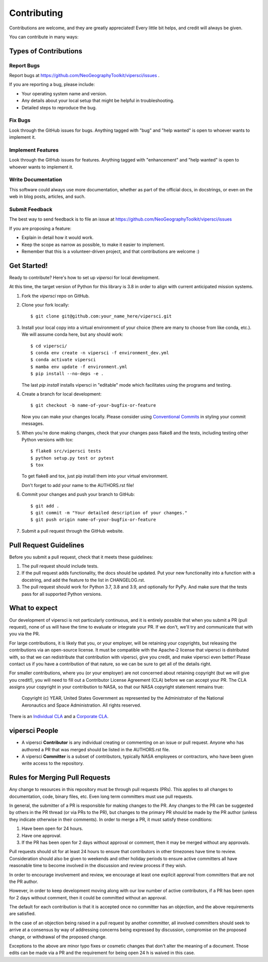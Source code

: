 .. highlight:: shell

============
Contributing
============

Contributions are welcome, and they are greatly appreciated! Every little bit
helps, and credit will always be given.

You can contribute in many ways:

Types of Contributions
----------------------

Report Bugs
~~~~~~~~~~~

Report bugs at https://github.com/NeoGeographyToolkit/vipersci/issues .

If you are reporting a bug, please include:

* Your operating system name and version.
* Any details about your local setup that might be helpful in troubleshooting.
* Detailed steps to reproduce the bug.

Fix Bugs
~~~~~~~~

Look through the GitHub issues for bugs. Anything tagged with "bug" and "help
wanted" is open to whoever wants to implement it.

Implement Features
~~~~~~~~~~~~~~~~~~

Look through the GitHub issues for features. Anything tagged with "enhancement"
and "help wanted" is open to whoever wants to implement it.

Write Documentation
~~~~~~~~~~~~~~~~~~~

This software could always use more documentation, whether as part of the
official docs, in docstrings, or even on the web in blog posts,
articles, and such.

Submit Feedback
~~~~~~~~~~~~~~~

The best way to send feedback is to file an issue at https://github.com/NeoGeographyToolkit/vipersci/issues

If you are proposing a feature:

* Explain in detail how it would work.
* Keep the scope as narrow as possible, to make it easier to implement.
* Remember that this is a volunteer-driven project, and that contributions
  are welcome :)

Get Started!
------------

Ready to contribute? Here's how to set up `vipersci` for local development.

At this time, the target version of Python for this library is 3.8 in order to
align with current anticipated mission systems.

1. Fork the `vipersci` repo on GitHub.
2. Clone your fork locally::

    $ git clone git@github.com:your_name_here/vipersci.git

3. Install your local copy into a virtual environment of your choice
   (there are many to choose from like conda, etc.). We will assume
   conda here, but any should work::

    $ cd vipersci/
    $ conda env create -n vipersci -f environment_dev.yml
    $ conda activate vipersci
    $ mamba env update -f environment.yml
    $ pip install --no-deps -e .

   The last `pip install` installs vipersci in "editable" mode which facilitates using the
   programs and testing.

4. Create a branch for local development::

    $ git checkout -b name-of-your-bugfix-or-feature

   Now you can make your changes locally.  Please consider using `Conventional Commits
   <https://www.conventionalcommits.org/>`_ in styling your commit messages.

5. When you're done making changes, check that your changes pass flake8 and the
   tests, including testing other Python versions with tox::

    $ flake8 src/vipersci tests
    $ python setup.py test or pytest
    $ tox

   To get flake8 and tox, just pip install them into your virtual environment.

   Don't forget to add your name to the AUTHORS.rst file!

6. Commit your changes and push your branch to GitHub::

    $ git add .
    $ git commit -m "Your detailed description of your changes."
    $ git push origin name-of-your-bugfix-or-feature

7. Submit a pull request through the GitHub website.

Pull Request Guidelines
-----------------------

Before you submit a pull request, check that it meets these guidelines:

1. The pull request should include tests.
2. If the pull request adds functionality, the docs should be updated. Put
   your new functionality into a function with a docstring, and add the
   feature to the list in CHANGELOG.rst.
3. The pull request should work for Python 3.7, 3.8 and 3.9, and optionally for PyPy.
   And make sure that the tests pass for all supported Python versions.


What to expect
--------------

Our development of vipersci is not particularly continuous,
and it is entirely possible that when you submit a PR
(pull request), none of us will have the time to evaluate or integrate
your PR.  If we don't, we'll try and communicate that with you via the
PR.

For large contributions, it is likely that you, or your employer,
will be retaining your copyrights, but releasing the contributions
via an open-source license.  It must be compatible with the Apache-2
license that vipersci is distributed with, so that we can redistribute
that contribution with vipersci, give you credit, and make vipersci even
better!  Please contact us if you have a contribution of that nature,
so we can be sure to get all of the details right.

For smaller contributions, where you (or your employer) are not
concerned about retaining copyright (but we will give you credit!),
you will need to fill out a Contributor License Agreement (CLA)
before we can accept your PR.  The CLA assigns your copyright in
your contribution to NASA, so that our NASA copyright statement
remains true:

    Copyright (c) YEAR, United States Government as represented by the
    Administrator of the National Aeronautics and Space Administration.
    All rights reserved.

There is an `Individual CLA
<https://github.com/NeoGeographyToolkit/vipersci/blob/master/docs/vipersci_ARC-18843-1_Individual_CLA.pdf>`_ and a
`Corporate CLA
<https://github.com/NeoGeographyToolkit/vipersci/blob/master/docs/vipersci_ARC-18843-1_Corporate_CLA.pdf>`_.

vipersci People
---------------

- A vipersci **Contributor** is any individual creating or commenting
  on an issue or pull request.  Anyone who has authored a PR that was
  merged should be listed in the AUTHORS.rst file.

- A vipersci **Committer** is a subset of contributors, typically NASA
  employees or contractors, who have been given write access to the
  repository.

Rules for Merging Pull Requests
-------------------------------

Any change to resources in this repository must be through pull
requests (PRs). This applies to all changes to documentation, code,
binary files, etc. Even long term committers must use pull requests.

In general, the submitter of a PR is responsible for making changes
to the PR. Any changes to the PR can be suggested by others in the
PR thread (or via PRs to the PR), but changes to the primary PR
should be made by the PR author (unless they indicate otherwise in
their comments). In order to merge a PR, it must satisfy these conditions:

1. Have been open for 24 hours.
2. Have one approval.
3. If the PR has been open for 2 days without approval or comment, then it
   may be merged without any approvals.

Pull requests should sit for at least 24 hours to ensure that
contributors in other timezones have time to review. Consideration
should also be given to weekends and other holiday periods to ensure
active committers all have reasonable time to become involved in
the discussion and review process if they wish.

In order to encourage involvement and review, we encourage at least
one explicit approval from committers that are not the PR author.

However, in order to keep development moving along with our low number of
active contributors, if a PR has been open for 2 days without comment, then
it could be committed without an approval.

The default for each contribution is that it is accepted once no
committer has an objection, and the above requirements are
satisfied.

In the case of an objection being raised in a pull request by another
committer, all involved committers should seek to arrive at a
consensus by way of addressing concerns being expressed by discussion,
compromise on the proposed change, or withdrawal of the proposed
change.

Exceptions to the above are minor typo fixes or cosmetic changes
that don't alter the meaning of a document. Those edits can be made
via a PR and the requirement for being open 24 h is waived in this
case.


.. Deploying
   ---------
   
   A reminder for the maintainers on how to deploy.
   Make sure all your changes are committed (including an entry in HISTORY.rst).
   Then run::
   
   $ bump2version patch # possible: major / minor / patch
   $ git push
   $ git push --tags
